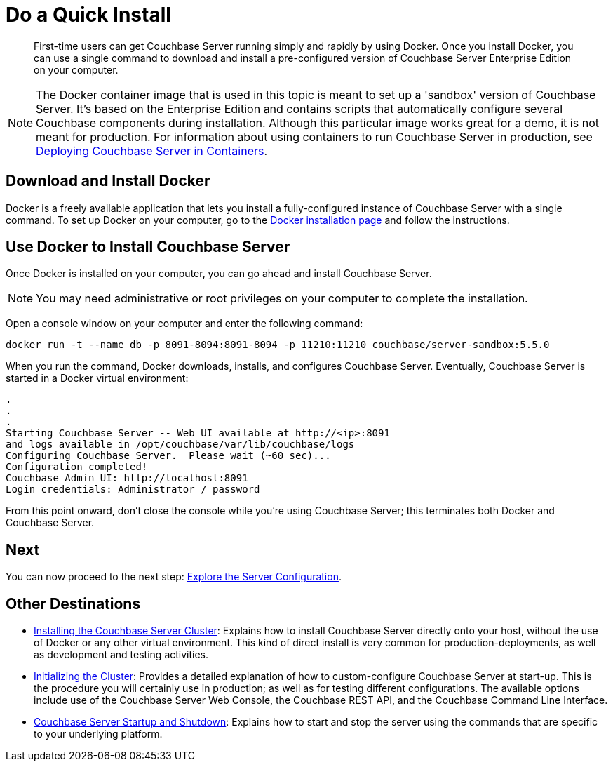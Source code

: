 = Do a Quick Install

[abstract]
First-time users can get Couchbase Server running simply and rapidly by using Docker.
Once you install Docker, you can use a single command to download and install a pre-configured version of Couchbase Server Enterprise Edition on your computer.

NOTE: The Docker container image that is used in this topic is meant to set up a 'sandbox' version of Couchbase Server.
It's based on the Enterprise Edition and contains scripts that automatically configure several Couchbase components during installation.
Although this particular image works great for a demo, it is not meant for production.
For information about using containers to run Couchbase Server in production, see xref:install:running-couchbase-in-containers.adoc[Deploying Couchbase Server in Containers].

[#initialize-cluster-web-console]
== Download and Install Docker

Docker is a freely available application that lets you install a fully-configured instance of Couchbase Server with a single command.
To set up Docker on your computer, go to the https://www.docker.com/get-docker[Docker installation page^] and follow the instructions.

== Use Docker to Install Couchbase Server

Once Docker is installed on your computer, you can go ahead and install Couchbase Server.

NOTE: You may need administrative or root privileges on your computer to complete the installation.

Open a console window on your computer and enter the following command:

----
docker run -t --name db -p 8091-8094:8091-8094 -p 11210:11210 couchbase/server-sandbox:5.5.0
----

When you run the command, Docker downloads, installs, and configures Couchbase Server.
Eventually, Couchbase Server is started in a Docker virtual environment:

----
.
.
.
Starting Couchbase Server -- Web UI available at http://<ip>:8091
and logs available in /opt/couchbase/var/lib/couchbase/logs
Configuring Couchbase Server.  Please wait (~60 sec)...
Configuration completed!
Couchbase Admin UI: http://localhost:8091
Login credentials: Administrator / password
----

From this point onward, don't close the console while you're using Couchbase Server; this terminates both Docker and Couchbase Server.

== Next

You can now proceed to the next step: xref:look-at-the-results.adoc[Explore the Server Configuration].

== Other Destinations

* xref:install:install-intro.adoc[Installing the Couchbase Server Cluster]: Explains how to install Couchbase Server directly onto your host, without the use of Docker or any other virtual environment.
This kind of direct install is very common for production-deployments, as well as development and testing activities.
* xref:install:init-setup.adoc[Initializing the Cluster]: Provides a detailed explanation of how to custom-configure Couchbase Server at start-up.
This is the procedure you will certainly use in production; as well as for testing different configurations.
The available options include use of the Couchbase Server Web Console, the Couchbase REST API, and the Couchbase Command Line Interface.
* xref:install:startup-shutdown.adoc[Couchbase Server Startup and Shutdown]: Explains how to start and stop the server using the commands that are specific to your underlying platform.
